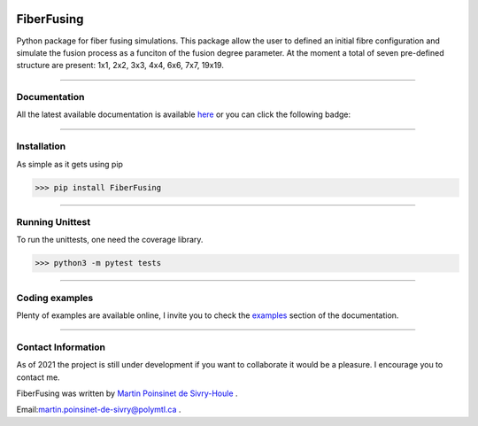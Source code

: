 |Logo|


|python|
|PyPi|
|docs|
|Unittest|

FiberFusing
===========
Python package for fiber fusing simulations. This package allow the user to defined an initial fibre configuration and simulate the fusion process as a funciton of the fusion degree parameter. At the moment a total of seven pre-defined structure are present: 1x1, 2x2, 3x3, 4x4, 6x6, 7x7, 19x19.


----

Documentation
**************
All the latest available documentation is available `here <https://fiberfusing.readthedocs.io/en/latest/>`_ or you can click the following badge:

|docs|





----

Installation
************
As simple as it gets using pip

.. code-block:: python

   >>> pip install FiberFusing

|PyPi|





----

Running Unittest
*****************
To run the unittests, one need the coverage library.

.. code-block:: python

   >>> python3 -m pytest tests





----

Coding examples
***************
Plenty of examples are available online, I invite you to check the `examples <https://fiberfusing.readthedocs.io/en/latest/Examples.html>`_
section of the documentation.





----

Contact Information
*******************
As of 2021 the project is still under development if you want to collaborate it would be a pleasure. I encourage you to contact me.

FiberFusing was written by `Martin Poinsinet de Sivry-Houle <https://github.com/MartinPdS>`_  .

Email:`martin.poinsinet-de-sivry@polymtl.ca <mailto:martin.poinsinet-de-sivry@polymtl.ca?subject=FiberFusing>`_ .


.. |Unittest| image:: https://img.shields.io/endpoint?url=https://gist.githubusercontent.com/MartinPdeS/c4f12a9ab97461a9453d9a174ae88e17/raw/151687156a5f10ff7c087b6bfe606e880c18452c/FiberFusing_coverage_badge.json

.. |python| image:: https://img.shields.io/pypi/pyversions/fiberfusing.svg
   :target: https://www.python.org/

.. |PyPi| image:: https://badge.fury.io/py/FiberFusing.svg
   :target: https://pypi.org/project/FiberFusing/

.. |Logo| image:: https://github.com/MartinPdeS/FiberFusing/raw/master/docs/images/logo.png

.. |docs| image:: https://readthedocs.org/projects/fiberfusing/badge/?version=latest
   :target: https://fiberfusing.readthedocs.io/en/latest/?badge=latest
